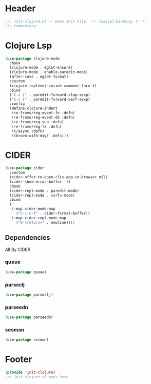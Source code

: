 * Header
#+begin_src emacs-lisp
;;; init-clojure.el -- Deku Init File. -*- lexical-binding: t -*-
;;; Commentary:

#+end_src

* Clojure Lsp
#+begin_src emacs-lisp
  (use-package clojure-mode
    :hook
    (clojure-mode . eglot-ensure)
    (clojure-mode . enable-paredit-mode)
    (after-save . eglot-format)
    :custom
    (clojure-toplevel-inside-comment-form t)
    :bind
    ("C-c )" . paredit-forward-slup-sexp)
    ("C-c (" . paredit-forward-barf-sexp)
    :config
    (define-clojure-indent
     (re-frame/reg-event-fx :defn)
     (re-frame/reg-event-db :defn)
     (re-frame/reg-sub :defn)
     (re-frame/reg-fx :defn)
     (t/async :defn)
     (thrown-with-msg? :defn)))
#+end_src
* CIDER
#+begin_src emacs-lisp
  (use-package cider
    :custom
    (cider-offer-to-open-cljs-app-in-browser nil)
    (cider-show-error-buffer -1)
    :hook
    (cider-repl-mode . paredit-mode)
    (cider-repl-mode . corfu-mode)
    :bind
    (
     (:map cider-mode-map
	   ("C-c C-f" . cider-format-buffer))
     (:map cider-repl-mode-map
	   ("S-<return>" . newline))))
#+end_src
** Dependencies
All By CIDER
*** queue
#+begin_src emacs-lisp
  (use-package queue)
#+end_src
*** parseclj
#+begin_src emacs-lisp
  (use-package parseclj)
#+end_src
*** parseedn
#+begin_src emacs-lisp
  (use-package parseedn)
#+end_src

*** sesman
#+begin_src emacs-lisp
  (use-package sesman)
#+end_src
* Footer
#+begin_src emacs-lisp
(provide 'init-clojure)
;;; init-clojure.el ends here
#+end_src
